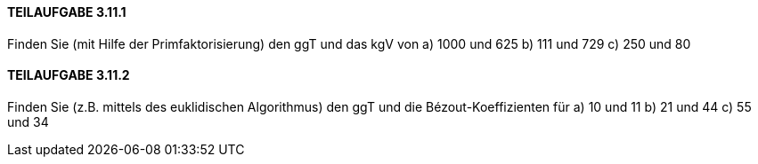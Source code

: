 ==== TEILAUFGABE 3.11.1
Finden Sie (mit Hilfe der Primfaktorisierung) den ggT und das kgV von
a) 1000 und 625
b) 111 und 729
c) 250 und 80


==== TEILAUFGABE 3.11.2
Finden Sie (z.B. mittels des euklidischen Algorithmus) den ggT und die Bézout-Koeffizienten für
a) 10 und 11
b) 21 und 44
c) 55 und 34